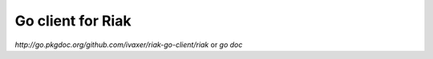 Go client for Riak
==================

.. image:: https://travis-ci.org/ivaxer/riak-go-client.png?branch=master
        :target: https://travis-ci.org/ivaxer/riak-go-client

`http://go.pkgdoc.org/github.com/ivaxer/riak-go-client/riak` or `go doc`
